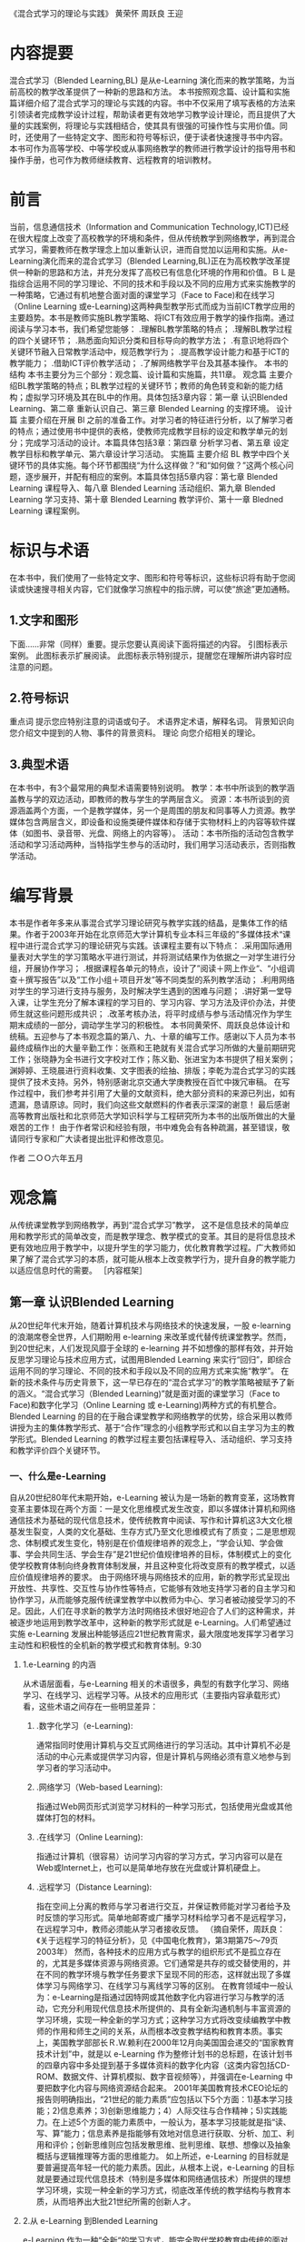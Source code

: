 #+STARTUP: content
《混合式学习的理论与实践》
黄荣怀 周跃良 王迎
* 内容提要
    混合式学习（Blended Learning,BL) 是从e-Learning 演化而来的教学策略，为当前高校的教学改革提供了一种新的思路和方法。
    本书按照观念篇、设计篇和实施篇详细介绍了混合式学习的理论与实践的内容。书中不仅采用了填写表格的方法来引领读者完成教学设计过程，帮助读者更有效地学习教学设计理论，而且提供了大量的实践案例，将理论与实践相结合，使其具有很强的可操作性与实用价值。同时，还使用了一些特定文字、图形和符号等标识，便于读者快速搜寻书中内容。
    本书可作为高等学校、中等学校或从事网络教学的教师进行教学设计的指导用书和操作手册，也可作为教师继续教育、远程教育的培训教材。

* 前言
  当前，信息通信技术（Information and Communication Technology,ICT)已经在很大程度上改变了高校教学的环境和条件，但从传统教学到网络教学，再到混合式学习，需要教师在教学理念上加以重新认识，进而自觉加以运用和实施。从e-Learning演化而来的混合式学习（Blended Learning,BL)正在为高校教学改革提供一种新的思路和方法，并充分发挥了高校已有信息化环境的作用和价值。ＢＬ是指综合运用不同的学习理论、不同的技术和手段以及不同的应用方式来实施教学的一种策略，它通过有机地整合面对面的课堂学习（Face to Face)和在线学习（Online Learning 或e-Learning)这两种典型教学形式而成为当前ICT教学应用的主要趋势。本书是教师实施BL教学策略、将ICT有效应用于教学的操作指南。通过阅读与学习本书，我们希望您能够：
     .理解BL教学策略的特点；
    .理解BL教学过程的四个关键环节；
    .熟悉面向知识分类和目标导向的教学方法；
    .有意识地将四个关键环节融入日常教学活动中，规范教学行为；
    .提高教学设计能力和基于ICT的教学能力；
    .借助ICT评价教学活动；
    .了解网络教学平台及其基本操作。
    本书的结构
    本书主要分为三个部分：观念篇、设计篇和实施篇，共11章。
    观念篇  主要介绍BL教学策略的特点；BL教学过程的关键环节；教师的角色转变和新的能力结构；虚拟学习环境及其在BL中的作用。具体包括3章内容：第一章 认识Blended Learning、第二章 重新认识自己、第三章 Blended Learning 的支撑环境。
    设计篇  主要介绍在开展 Bl 之前的准备工作。对学习者的特征进行分析，以了解学习者的特点；通过使用书中提供的表格，使教师完成教学目标的设定和教学单元的划分；完成学习活动的设计。本篇具体包括3章：第四章 分析学习者、第五章 设定教学目标和教学单元、第六章设计学习活动。
    实施篇 主要介绍 BL 教学中四个关键环节的具体实施。每个环节都围绕“为什么这样做？”和“如何做？”这两个核心问题，逐步展开，并配有相应的案例。本篇具体包括5章内容：第七章 Blended Learning 课程导入、每八章 Blended Learning 活动组织、第九章 Blended Learning 学习支持、第十章 Blended Learning 教学评价、第十一章 Bledned Learning 课程案例。

* 标识与术语

    在本书中，我们使用了一些特定文字、图形和符号等标识，这些标识将有助于您阅读或快速搜寻相关内容，它们就像学习旅程中的指示牌，可以使“旅途”更加通畅。
**    1.文字和图形
    下面……非常（同样）重要。提示您要认真阅读下面将描述的内容。
    引图标表示案例。
    此图标表示扩展阅读。
    此图标表示特别提示，提醒您在理解所讲内容时应注意的问题。
**    2.符号标识
    重点词 提示您应特别注意的词语或句子。
    术语界定术语，解释名词。
    背景知识向您介绍文中提到的人物、事件的背景资料。
    理论 向您介绍相关的理论。
**    3.典型术语
    在本书中，有3个最常用的典型术语需要特别说明。
    教学：本书中所谈到的教学涵盖教与学的双边活动，即教师的教与学生的学两层含义。
    资源：本书所谈到的资源涵盖两个方面，一个是教学媒体，另一个是周围的朋友和同事等人力资源。教学媒体包含两层含义，即设备和设施类硬件媒体和存储于实物材料上的内容等软件媒体（如图书、录音带、光盘、网络上的内容等）。
    活动：本书所指的活动包含教学活动和学习活动两种，当特指学生参与的活动时，我们用学习活动表示，否则指教学活动。
* 编写背景

    本书是作者年多来从事混合式学习理论研究与教学实践的结晶，是集体工作的结果。作者于2003年开始在北京师范大学计算机专业本科三年级的”多媒体技术“课程中进行混合式学习的理论研究与实践。该课程主要有以下特点：
    .采用国际通用量表对大学生的学习策略水平进行测试，并将测试结果作为依据之一对学生进行分组，开展协作学习；
    .根据课程各单元的特点，设计了”阅读＋网上作业“、“小组调查＋撰写报告”以及“工作小组＋项目开发”等不同类型的系列教学活动；
    .利用网络对学生的学习进行支持与服务，及时解决学生遇到的困难与问题；
    .讲好第一堂导入课，让学生充分了解本课程的学习目的、学习内容、学习方法及评价办法，并使师生就这些问题形成共识；
    .改革考核办法，将平时成绩与参与活动情况作为学生期末成绩的一部分，调动学生学习的积极性。
    本书同黄荣怀、周跃良总体设计和统稿。五迎参与了本书观念篇的第八、九、十章的编写工作。感谢以下人员为本书最终成稿作出的大量辛勤工作：张燕和王艳就有关混合式学习所做的大量前期研究工作；张晓静为全书进行文字校对工作；陈义勤、张进宝为本书提供了相关案例；渊婷婷、王晓晨进行资料收集、文字图表的绘抽、排版；李乾为混合式学习的实践提供了技术支持。另外，特别感谢北京交通大学庚教授在百忙中拨冗审稿。
    在写作过程中，我们参考并引用了大量的文献资料，绝大部分资料的来源已列出，如有遗漏，恳请原谅。同时，我们向这些文献燃料的作者表示深深的谢意！
    最后感谢高等教育出版社和北京师范大学知识科学与工程研究所为本书的出版所做出的大量艰苦的工作！
    由于作者常识和经验有限，书中难免会有各种疏漏，甚至错误，敬请同行专家和广大读者提出批评和修改意见。

				作者
				二ＯＯ六年五月
				
* 观念篇

    从传统课堂教学到网络教学，再到“混合式学习”教学， 这不是信息技术的简单应用和教学形式的简单改变，而是教学理念、教学模式的变革。其目的是将信息技术更有效地应用于教学中，以提升学生的学习能力，优化教育教学过程。广大教师如果了解了混合式学习的本质，就可能从根本上改变教学行为，提升自身的教学能力以适应信息时代的需要。
    ［内容框架］

** 第一章 认识Blended Learning 
    从20世纪年代末开始，随着计算机技术与网络技术的快速发展，一股 e-learning 的浪潮席卷全世界，人们期盼用 e-learning 来改革或代替传统课堂教学。然而，到20世纪末，人们发现风靡于全球的 e-learning 并不如想像的那样有效，并开始反思学习理论与技术应用方式，试图用Blended Learning 来实行“回归”，即综合运用不同的学习理论、不同的技术和手段以及不同的应用方式来实施“教学”。
    在新的技术条件与历史背景下，这一早已存在的“混合式学习”的教学策略被赋予了新的涵义。“混合式学习（Blended Learning)”就是面对面的课堂学习（Face to Face)和数字化学习（Online Learning 或 e-Learning)两种方式的有机整合。
    Blended Learning 的目的在于融合课堂教学和网络教学的优势，综合采用以教师讲授为主的集体教学形式、基于“合作”理念的小组教学形式和以自主学习为主的教学形式。Blended Learning 的教学过程主要包括课程导入、活动组织、学习支持和教学评价四个关键环节。
*** 一、什么是e-Learning
    自从20世纪80年代末期开始，e-Learning 被认为是一场新的教育变革，这场教育变革主要体现在两个方面：一是文化思维模式发生改变，即以多媒体计算机和网络通信技术为基础的现代信息技术，使传统教育中阅读、写作和计算机这3大文化根基发生裂变，人类的文化基础、生存方式乃至文化思维模式有了质变；二是思想观念、体制模式发生变化，特别是在价值规律培养的观念上，“学会认知、学会做事、学会共同生活、学会生存”是21世纪价值规律培养的目标，体制模式上的变化使学校教育体制向终身教育体制发展，并且这种变化将改变原有的教学模式，以适应价值规律培养的要求。
    由于网络环境与网络技术的应用，新的教学形式呈现出开放性、共享性、交互性与协作性等特点，它能够有效地支持学习者的自主学习和协作学习，从而能够克服传统课堂教学中以教师为中心、学习者被动接受学习的不足。因此，人们在寻求新的教学方法时网络技术很好地迎合了人们的这种需求，并被逐步地运用到教学改革中，这种新的教学形式就是 e-Learning。人们希望通过实施 e-Learning 发展出种能够适应21世纪教育需求，最大限度地发挥学习者学习主动性和积极性的全机新的教学模式和教育体制。9:30
****    1.e-Learning 的内涵
        从术语层面看，与e-Learning 相关的术语很多，典型的有数字化学习、网络学习、在线学习、远程学习等。从技术的应用形式（主要指内容承载形式）看，这些术语之间存在一些明显差异：
***** 	.数字化学习（e-Learning):
	通常指同时使用计算机与交互式网络进行的学习活动。其中计算机不必是活动的中心元素或提供学习内容，但是计算机与网络必须有意义地参与到学习者的学习活动中。
***** 	.网络学习（Web-based Learning):
	指通过Ｗeb网页形式浏览学习材料的一种学习形式，包括使用光盘或其他媒体打包的材料。
***** 	.在线学习（Online Learning):
	指通过计算机（很容易）访问学习内容的学习方式，学习内容可以是在Web或Internet上，也可以是简单地存放在光盘或计算机硬盘上。
***** 	.远程学习（Distance Learning):
	指在空间上分离的教师与学习者进行交互，并保证教师能对学习者给予及时反馈的学习形式。简单地邮寄或广播学习材料给学习者不是远程学习，在远程学习中，教师必须能从学习者接收反馈。
	（摘自荣怀，周跃良：《关于远程学习的特征分析》，见《中国电化教育》，第3期第75〜79页2003年）
	然而，各种技术的应用方式与教学的组织形式不是孤立存在的，尤其是多媒体资源与网络资源。它们通常是共存的或交替使用的，并在不同的教学环境与教学任务要求下呈现不同的形态，这样就出现了多媒体学习与网络学习、在线学习与离线学习等的区别。
	在教育领域中一般认为：e-Learning是指通过因特网或其他数字化内容进行学习与教学的活动，它充分利用现代信息技术所提供的、具有全新沟通机制与丰富资源的学习环境，实现一种全新的学习方式；这种学习方式将改变续编教学中教师的作用和师生之间的关系，从而根本改变教学结构和教育本质。事实上，美国教学部部长Ｒ.W.赖利在2000年12月向美国国会递交的“国家教育技术计划”中，就是以 e-Learning 作为整修计划书的总标题，在该计划书的四章内容中多处提到基于多媒体资料的数字化内容（这类内容包括CD-ROM、数据文件、计算机模拟、数字音视频等），并强调在e-Learning 中要把数字化内容与网络资源结合起来。
	2001年美国教育技术CEO论坛的报告则明确指出，“21世纪的能力素质”应包括以下5个方面：1)基本学习技能；2)信息素养；3)创新思维能力；4）人际交往与合作精神；5)实践能力。在上述5个方面的能力素质中，一般认为，基本学习技能就是指“读、写、算”能力；信息素养是指能够有效地对信息进行获取、分析、加工、利用和评价；创新思维则应包括发散思维、批判思维、联想、想像以及抽象概括与逻辑推理等方面的思维能力。
	如上所述，e-Learning 的目标就是要普遍提高年轻一代的能力素质。因此，从根本上说，e-Learning 的目标就是要通过现代信息技术（特别是多媒体和网络通信技术）所提供的理想学习环境，实现一种全新的学习方式，彻底改革传统的教学结构与教育本质，从而培养出大批21世纪所需的创新人才。
**** 	2.从 e-Learning 到Blended Learning
	e-Learning 作为一种“全新“的学习方式，能完全取代学校教育中传统的面对面的学习方式吗？这是值得教育界乃至整个社会都关注的一个问题。
	2000年12月，《美国教育技术白皮书》提出以下观点：“e-Learning 能很好地实现某些教育目标，但是不能代替传统的课堂教学”；“e-Learning 不会取代学校教育，但是会极大地改变课堂教学的目的和功能”。也就是说，传统的面对面教学与 e-Learning 是一种并存的局面。
	在有的教学情境中，以集体学习为主要特征的面对面教学形式更适合；在有的教学情境中，以个别化学习为主要特征的 e-Learning 形式可能更适合；而在很多情况下，可能需要二者混合使用。这就是混合式学习（Blended Learning)的基本含义，混合式学习的教学形式是一种早已存在的教学形式，也是一种教学策略。
	目前， 在国际上 BL 教学形式比较普遍地被采用，许多传统的面对面教学中都有一定量的课时采用 e-Learning 形式。也许有人会认为：1)采用这种教学形式时教师的工作量会减少，教师不用到课堂上去讲课，而是让学习者在宿舍或图书馆上网即可；2)这种行为减少了学习者在教室与教师互动的机会。实际上，许多研究表明，在课程中运用 e-Learning ,对于培养学习者获取知识的能力、分析问题和解决问题的能力、创新和组织能力等均有好处。由于引入了e-Learning,课堂学习的内涵发生了变化。美国宾州大学校长提出：在线学习跟课堂教学的融合，即 BL，是高等教育最重要的发展趋势，单纯的课堂讲授与网上个别化学习都不能达到预期的效果。
	在我国，虽然无论是中小学还是高等院校都在进行各种各样的教学改革的探索，但传统的面对面的课堂教学仍旧是学校教育的重要渠道。e-Learning虽然有很多优点，但也有许多不足和局限，大面积通过网络进行教学目前还很难实现，至少现阶段 e-Learning 与传统的课堂教学相比，前者使用的范围还是非常小的。课堂教学是学校教育的主阵地，教育信息化，不能总是“敲边鼓”，总是打外围战；而必须面向这个主阵地，打攻坚战。
	在学校教育中积极此入 e-Learning ，将传统课堂教学与其有机结合起来，优势互补，既可以克服传统课堂教学的弊端，也可以弥补网络教学的不足，让e-Learning 在课堂教学中发挥优势，同时也使课堂教学高效、集中的优势以及教师的主导作用充分得到发挥。因此，大量开展与推广 BL 教学策略，将是我国教学改革的一种重要趋势。
	值得一提的是，学习者的学习方式不是单一的。学习者应该通过多种方式获得知识和经验，提高自主学习的能力。学习者在学习过程中，可能会聆听教师的讲解、可能会独立进行阅读、可能会与同学进行讨论、可能会上网查找资料、可能会发邮件向别人咨询、可能会写读书笔记、可能会对自己前段学习的经历进行反思。总之，在学习过程中，学习者有很多的方式可以选择。面对这些可能的学习方式，作为教师需要思考：单一的“课堂讲授”这种教学形式是否会过于单调呢？
	在此，我们先提供一个企业培训的案例，使您对 BL 有个初步的认识。16:19
**** 	Basic Blue 培训课程
      美国 IBM 公司的 Basic Blue 初阶经理人培训课程就是运用 BL 进行培训的案例，它不但让学员获得比以往传统训练更好的学习经验，而且也使公司得到了极高的投资收益。
      自1997年起，IBM 转型为信息服务公司后，人员流动量非常大，所需培训的新任经理人数目激增为3万人，且散布在全球各地50余个国家。而IBM原本规划的5天的教室训练，已无法提供足够的知识与技能给经理人。但若要增加受训天数，IBM又面临多数经理人任务繁重，工作时间长，无法受训的困扰。
      IBM为突破此困境，在1999年推出精心规划的 Basic Blue for Mangager 课程，将原本5天的教室训练，扩展为一整年延续性学习的混合课程，该课程分为3 个阶段进行：
      第一阶段是26周的在线自学。学习者每周大约需花费2小时进行学习，同时以20〜24人为单位，分成学习小组，每个小组都有一位资深经理督导，小组成员通过网络学习平台上的讨论区进行互动讨论。
      第二阶段是5天的实体教室训练。此阶段着重于管理经验的传授和高层次知识内容的讲解，让学习者实地运用第一阶段所学内容。小组成员网络上已认识半年，见面后很快就会熟悉起来，共聚一堂不但强化了彼此间的凝聚力，也为他们日后业务上的沟通、配合奠定了良好的基础。
      第三阶段有25周，教学方式与第一阶段相似，但更着重于知识的应用与管理技能的培养。学习活动的设计是以问题导向和项目导向的方式为主轴，目的在于加强学习者的深度思考与实务应用能力。最后，每个受训的经理人都要自行撰写一份个人与公司的成长计划，并由其主管负责审核，审核通过后才算是完成训练。
      Basic Blue 的学习内容和方式极为多元，包括网络化教材模块、小组合作、管理情境仿真、网络视频教学、自我测试、绩效回馈以有在线导师等，其目的就是要体现在线教学最注重的“趣味”及“互动”两个特点，因而 Basic Blue 推出后，极受学员欢迎。
      IBM 由于使用 Basic Blue 在2000年省下了约1600万美元，学员所学到的内容却较传统的教室授课方式多出5倍，IBM接连3年使用Basic Blue 共培训了6800我经理，节省了约8800万美元。由于效果卓著，Basic Blue 多次被培训协会遴选为最佳典范。7:20
     2002 年Nucleus 研究公司对 Basic Blue 管理训练的市郊效益做出了质量分析，结果发现 IBM公司得到22.84倍的高回报，训练费用和差旅费的节省见效最快。此外，由于Basic Blue 使用模拟教学、小组合作、教室研讨和在线导师等多元教学形式，使得 IBM 的经理人能熟记更多学习内容，也把学习者完成课程模块所需的时间减少了四分之一，因而得到了很高的投资收益。

*** 二、什么是 Blended learning
**** 	1.Blended 混合了什么
	在英语中，Blend 是“混合”与“掺杂”的意思，同时也有“配合”与“调制”、“调合”“与融合”等的意思，其含义不是简单的“混合”在一起，含有相互“配合”与“融合”的意思，其意义比较深远。
	   对于即将采用 BL 教学的教师来说，仅仅理解了“混合”的基本含义还不够，还需要从学习理论、学习资源、学习环境、学习方式与学习风格等角度来理解混合式学习。
***** 	   （1)学习理论的混合
	   教育理论涉及学习理论、教学理论、教育心理、教育评价、教育测量、教育传播、教学设计等许多方面。其中起主要作用的是学习理论与教学理论。就学习理论与教学理论而言有各种不同的流派，而且各种流派都有各处不同的优缺点，都有各自适合的应用领域与范围。在教育科学中目前还不存在一种普遍适用的、十全十美的理论。所以一般说来，指导教育实践与教育改革的理论应当有多种而不是只有一种。但是，在不同历史时期内，一个国家或一个地区的教育存在的问题是不一样的——不同时期有不同的主要矛盾。换名话说，不同时期的教育改革必定针对不同的目标，而为了更有效地达到这个目标，往往要采用与该目标直接相关的理论。
	   在学习理论中，比较大的流派主要有行为主义学习理论、认知主义学习理论与人本主义学习理论等。尽管在过去的二十多年中，从认知主义学习理论发展而来的建构主义学习理论在很大程度上占主导地位，但也并不能彻底否定行为主义学习理论与人本主义学习理论对教学的指导作用。混合式学习的教学策略需要多咱学习理论的指导，以适应不同的学习者、不同类型的学习目标、不同学习环境和不同学习资源的要求。
****** 	        1.行为主义学习理论
******* 	   （1)主要观点
	   行为主义学习观是由美国心理学家华生于20世纪20年代提出来的，并从20年代起到60年代统治了美国心理学界半个世纪，至今仍是美国心理学界的重要学派之一。其主要代表人物有巴甫洛夫、华生、桑代克和斯金纳。
	   行为主义的研究主题以简单的技能学习为主，其实验对象多以动物
	   为主。行为主义理论认为使用狗、猴子、老鼠、鸽子或人为对象，所得到的结果，应该都是相同的。学习材料本身是否有意义无关紧要。因此，行为主义学习理论认为，教学就是要控制学习的环境，以达到预期的结果；控制学习行为的主要措施是强化正确的反应。其主要代表人物斯金纳成功地教会了鸽子在玩具钢琴上用嘴啄出简单的曲子和模仿打乒乓球。行为主义心理学家把这种思想用到对人的教育上，其创始人华生曾经说到：“给我一打健康的婴儿和我所选择的特殊环境，那么我想把他们培养成什么人就培养成什么人——医生、艺术家、教师甚至可以培养成乞丐和盗贼，不管他们有什么样的才能和爱好、禀赋。”
******* 	   （2)对教学的影响
	   斯金纳用实验的方法来解决教育问题。他将研究成果应用到学习上，发展出程序教学理论。他将教材分割成小框架，小步子，每个框架都有其独立的行为目标。学习者必须经过一定的学习程序，才能达到目标。从行为主义研究中可以看出，导致行为重复发生的原因是由于“增强”本身连续地出现。因此，“连续性”是教学时必须考虑的因素。美国教学设计专家加涅（Gagne）在《学习的条件》一书中明确提出：连续性、重复性和弹强性是影响学习的3个主要外在因素。
	   在行为主义盛行期间，有3个至今仍然影响着教育技术在教学设计中应用的理论：第一是任务分析，任务分析是研究如何将一个功能或任务细分为子任务的技术，这个观念最早用在美国军方的训练计划中；第二是行为目标，程序教学和工作分析强调在学习过程中，学习者的行为必须是可观察的，从而使行为目标得到发展；第三是目标参照式评价，即用预先设定好的标准人微言轻评价的依据，以评价学习者是否达到了预期的熟练程度及起点行为。
	   20世纪60年代后期，程序运动因其以固定的、机械的模式来取代生动复杂的人类学习而日渐衰败。但目前在一些教学软件的制作中仍然可9：16以看到行为主义的影子。
****** 	        2.认知主义学习理论
******* 	   （1)主要观点
	   认知主义学习理论在20世纪80年代初逐步占据了主导地位，它探讨学习的角度与行为主义相反。认知主义学习理论认为学习是个体作用于环境，而不是环境引起人的行为。环境只是提供潜在的刺激，至于这些刺激是否受到清单或被加工，则取决于学习者内部的心理结构。20世纪70年代末，美国学者对学习研究的兴趣，已从行为取向转为认知趋向。他们研究的主题包括：有意义的学习、探索式学习、记忆方法等，更关注人的心理激动。认知主义学习理论的主要流派有皮亚杰的认知结构理论、面鲁纳的认知发现学说、奥苏贝尔的认知同化理论以及建构主义学习理论。
	   20世纪80年代末期，许多美国学者开始认识到认知心理学的不足，认为只谈学习的心理过程，忽略社会、文化、历史背景，是与学习发生的实际情境不一致的。因为不同的学习者有不同的体会，成年人儿童的体会就不一样。因此，建构主义学习理论的基本观点认为，知识不是通过教师传授得到的，而是学习者在一定的情境即社会文化背景下，借助其他人（包括教师和学习伙伴）的帮助，利用必要的学习资料，通过意义建构的方式而获得的。其基本理念有二：情境是学习的一部分，脱离情境的学习是错误且缺乏成效的；学习者是完整的个体，其主动探索及自我管理的能力，是影响学习成效的关键。
******* 	   （2)对教学的影响
	   在计算机辅助教学的课件设计中，人们开始注意学习者的内部心理过程，开始研究并强调学习者的心理特征与认知规律；不再把学习看作是学习者对外部刺激被动地作出的适应性反应，而是把学习看作是学习者根据自己的态度、需要、兴趣、爱好，利用自己的原有认知结构，对当前外部刺激所提供的信息主动做出的有选择的信息加工过程。
	   依照建构主义的观点，教师不是以传统的集体传授教学的方式进行教学，而是使用能够让学习者进行操作或进行社会互动的方式进行教学，学习者由外部刺激的被动接受者转变为信息加工的主体，知识意义的主动建构者。建构主义在教学应用上，有3点特色：
	   .重视教学情境的设计。设计多维度的教学情境，使学习者能从多种角度了解各种概念原则，进而发展问题解决、决策以及创新能力。2016.05.28 21:40
	   强调学习者主动积极的角色。注重培养、引发学习者自我管理技能，以激发学习者学习时所必需的情意和先前知识。
	   重视错误概念对学习的贡献。情境认知将目的、过程及方法视为一体，田王目纟，即使是学习者在学习过程中所产生的错误概念，对整体知识结构的建立也有正面的贡献。
****** 	        3.人本主义学习理论
******* 	   （1)基本观点
	   人本主义学习理论创始于20世纪50年代，60年代后开始盛行起来，
	   其代表人物是马斯洛、罗杰斯。他们认为，心理学应该探讨的是完
	   整的人，而不是对人各个从属方面（如行为和认知）进行割地、还
	   原论地分析。在他们看来，其他大多数心理学家都是从第三人称的
	   角度来考察人的行为的，而研究心理学的真正方式，是通过一个人
	   自己来考察自己，即要从第一人称的角度来考察行为。因此，人本主义学习理论特别关注人的自我实现，认为每一个人都具有发展自己潜力的能力和动力，个体可以自由地选择自己发展的方向和价值，并对自己选择的结果负责。
******* 	   （2)对教学的影响
	   罗杰斯是一位著名的心理治疗专家，他根据多年成功的临床咨询经验，认为大多数人具有解决自己的问题，并在生活中作出有意义选择的潜能。他们在困难时所需要的是人与人之间的支持。在解决问题的过程中，他们需要有人赋予认可和给以同情。以患者为中心的咨询不是批导或劝告患者做什么，而只是起一种促进者的作用，让患者去发现自己能做什么。罗杰斯的这些理论观点对教学的影响主要为：教学中教师也要扮演这种咨询者的角色，努力创造促进经验学习的课堂气氛，促进儿童自我指向的主动学习。
	   上述学习理论者是教育技术的理论基础，从而使教育技术建立在广泛的科学的心理学基础之上。但需要指出的是，各种学习理论虽然者从不同侧面揭示了学习发生的机制，但它们之间不是谁取代谁的问题，而是如何相辅相成的问题。这就要求教育技术工作者对各种理论有较好的了解，并能根据不同的教学条件和教学目标，合理地进行选择和综合应用。
***** 	   （2)学习资源的混合
	   学习资源有来自印刷材料、光盘、录像带、磁带、互联网的，也有来自收音机、电视机，甚至是手机的。特别是互联网为学习者提供了前所未有的学习资源支持。通过利用这些资源，学习者可以完成不同的学习任务。
***** 	   （3)学习环境的混合
	   学习者不但可以在真实的物理环境中，即教室里进行学习，也可以在虚拟环境中，即网络中进行学习，比如虚拟学习社区、网上课堂、论坛等。对于学生来说，校园的内涵将包括物理校园和虚拟校园。
***** 	   （4)学习方式的混合
	   学习者在学习过程中，可以采用多种学习方式进行学习。学习方式包括上课听教师的讲解、参加研讨会和学习班、独立阅读、与同学讨论交流、上网查找资料、看光盘、发邮件或打电话向别人咨询、写读书笔记和学习心得、做练习、小组合作完成学习任务等。为达到不同的学习目标或同一个学习目的，学习者可将多种学习方式混合使用。
***** 	   （5)学习风格的混合
	   学习者在学习过程中要调动视觉、听觉、角觉等多重感官参与到学习活动中，通过参与、合作、竞争等活动进行各种学习体验，最终达到预期的学习目标。
**** 	   2. Blended Learning 的概念
	   关于“什么是 Blended Learning? ”，国际上有很多种定义，一种比较典型的定义是：Blended learning focuses on optimizinng achievement of learning objectives by applying the "righ" leaning technologies to match the "right" personal learning style to transfer the "right" skills to the "right" person at the "right" timme.
	   这是一个比较难翻译的英文句子，我们尝试着做如下翻译：混合式学习的核心是在“合适的”时间为“合适的”人采用“合适的”学习技术和为适应“合适的”学习风格而传递“合适的”技能来优化与学习目标对应的学业成就。
	   从该定义中，可以看出它遵循以下原则：1)我们重点关注的是学习目标，而不是技术传递的方法；2)为了适用于更广泛的受众群体，需要支持多种不同的学习风格；3)不同的知识背景将产生不同的学习经验；4)在许多情况下，最有效的学习策略是满足“及时的，正是我需要的”（just-what-I-need,just-in-time）。
	   从学习形式看“混合的”维度，主要包括以下5个方面：1)混合在线学习与离线学习；2)混合自定步调（Self-Paced）学习与协作学习（Collaborative Learning）；3)混合结构化的学习与非结构化的学习；4)混合特写的学习材料与灵活的学习材料；5)混合“工作”与“学习”。
	   从技术与教学媒体角度看“混合的”成分，主要包括同步的物理形式、同7:20步在线形式及自定步调与异步的形式等，如表1-1所示。
	   表1-1 BL 的混合成分
	   成分				具体内容
	   同步的物理形式			.教师主导的授课教室与讲授
	   				.实际动手的实验室与“车间”
					.现场实习
           同步的在线形式			.电子会议
	   （实时的e-Learning)		.虚拟教室
	   				。基于Web的会议与广播
					.网上指导
					.即时消息

	   自定步调与异步的形式		.文档与网页
	   				.基于Web 或计算机的训练模块
					.评估/测试与调查
					.模拟
					.工作指导与电子绩效支持系统
					.录制的实时课堂
					.在线学习社区与在线论坛

     因此，从教与学的角度来理解，混合式学习就是面对面的课堂学习（Face to Face)和数字化学习（Online Learning 或 e-Learning）两种方式的有机整合。混合式学习的核心思想是根据不同的问题、要求，采用不同的方式解决问题，在教学上就是要采用不同的媒体与信息传递方式解决问题，而且这种解决问题方式的目的就是要付出最小的代价，取得最大的效益。这里的混合不是要素之间的简单叠加，而是各个要素“搅拌”之后的有机融合。
     无论是将教育思想、教学方法进行混合，还是将学习资源、学习方式进行混合，只有对“混合“的内涵有所认识，教师才能设计出有效的混合式学习的教学活动，并潜移默化地、自觉地将混合式学习的思想融入到教学中。
     拓展阅读
     ＊陈琦，刘儒德。 当代教育心理学。北京：北京师范大学出版社，1997
     ＊何克抗.教学系统设计. 北京：北京师范大学出版社，2002
     ＊何克抗. 从Ｂlending Learning 看教育技术理论的新发展. 中国电化教育，2004(3)：3〜1-0
     ＊ 典宁怀，周路良. 关于远程学习的特征分析.中国电化教育,2003(3)：75〜79
     9:22

3：00至5:30修改学习以上理论。
6:00
*** 三、Blended Learning 的教学过程
	    对于广大教师来说，到教室上课是天经地义的事情，从一定程度上说是其教学工作的核心。目前教师最为熟悉的教学形式就是在课堂上对学习者进行面对面的授课，在学习者对教师评价中最重要的一个方面也是评价该教师讲课的水平。那么，我们先来看一下传统课堂教学及其教学过程的特点。
**** 1.传统课堂教学是一种典型的“以教师为中心，以传授知识为主”的教学形式，教师是知识的传授者、主动的施教者，临界控整个教学活动的进程；学习者是知识传授的对象，是被动的接受者；计算机、光盘、磁带、录像资料等各种媒体主要用来呈现教学内容；教材通常是学习者学习知识的主要来源。传统课堂教学中，整个教学活动都是围绕教师进行的。
	    这种教学形式有突出的优势：
	    .有利于发挥教师的主导作用，教师按教学在纲和教科书的规定科学地组织教学过程。iopnuftj在教师的指导下进行活动，能快速的、有效地掌握系统的知识。
	    .e 有利于教师与学习者之间的情感交流，充分发挥情感因素在学习过程中的重要作用。
	    同时，这种面对面的课堂授课形式也存在难以克服、比较明显的不足：
	    .过分强调整齐划一，容易忽视深层得的自主性和独特性，不易发挥学习者的潜力，不利于培养学习者的兴趣、特长和发挥他们的个性、才能，无法实现因材施教。
	    .在课堂教学中，学习者动手、动口、动脑遥机会较少，这对于发挥学习者的积极性、主动性、充分发展他们的智力和能力有一定的局限。
	    .过分依赖教师个人的技能和才干。如果教师经验欠缺，只凭他的个人经验和直觉来进行指导，对学习者来说很可能会产生一些问题。
	    .传统课堂教学由于爱物质条件、环境等相关四环素的影响，教师每次只能面对数量有限的学生，教学规模受到一定的限制。29day18:20
    传统课堂教学的特点较明显，其教学过程表现为：一门课的教学过程包括课程的导入、一系列的导入、一系列的教学单元和考试评估等基本环节。教师在教学开始之前，需要做的工作主要为课程准备。第一堂课（课程导入）非常重要，教师一般要向学生介绍本课程性质、学习目标、内容范围、进度安排以及考试/考查方式等；接下来是一系列联系紧密的单元教学以及辅导、答疑，最后是考试与评价。
    课程导入阶段以教师为主导，并使教师与学习者在课程目标、教学内容、教材、教学计划及考试方式等方面基本形成共识。
    具体教学过程阶段，由一系列教学单元构成，主要有以下特点：
    .教师的讲授过程与学生的学习过程基本“耦合”。
    .教学单元密度均匀分布，如：每周二课时的课程，则通常每周一次，每次两节课，且在星期几上课也是固定的。
    .教学过程的进度主要由教师控制，学生则处于相对这；被动的学习状态。
    .教学单元通常以课、节为单位。
    .教学中的作业既能帮助学生巩固所学知识，也可人微言轻一种反馈手段。
    .交互活动主要包括课堂提问、讨论、辅导/答疑等。
    评价阶段是对教师教学成果的教师能力的评价，也是对学生学习效果的评价，通常是通过考试或考查的形式实现的。
**** 2. e-Learning 的教学过程及其特点
       e-Learning 是以个别化学习为主，借助计算机与网络等媒体，在预先设定的框架下自己选取学习内容，自定步调。这种学习形式与课堂班级教学的形式完全不同。从 e-Learning 的教学过程（包括组织形式与学习过程）来看，e-Learning 有以下突出优点：
       .覆盖面广、传播手段灵活多样，学习不受时空限制，可以随时、随地为学习者提供教育服务。
       .提供了丰富的学习资源来支持学习者的学习。
       .学习者可以根据自己的知识基础自定进度的进行学习，使被动的接受变为主动的学习。
       .可以为由于各种原因而无法进入正规学校、学院或大学的人提供受教育的机会。
       同时，这种教学形式也存在着难以克服、比较明显的缺点：
       .减少了甚至没有了面对央的交互，这不利于教学和学生的情感交流。
       .学习者在学习过程中常常感到孤独。
       .要求学生有较强的自学能力和自律能力。5.29day19:39
       5.30.5：50
       e-Learning 的教学过程就是为实现一定的教学目的，由若干教学环节和以网络为基础的学习活动和教学活动组成的进程。由于师生在时间和/空间的相对分离，学习应以自学为主，教师的讲授要么通过视频或网络会议的方式进行，要么被制作成视频流课件，让学习者点播，很难有基于课堂的“教学单元”活动。
       
       在课程导入阶段，教师的工作除了确定课程目标、制定计划、选定教材和确定考试方式外，还需要选择相关的教学资源。这是因为 e-Learning 相对于其他教学形式，资源丰富程度更高、教学信息来源更广泛、需要筛选的教学内容更庞杂。
       同时，e-Learning 教学实施的过程，具有新的特点：
       .不存在“完整”的教学过程。
       .学生管理和控制学习过程。
       .教师通过组织各种活动形式达到与学生交流的目的。
       .(自学）单元密度非均匀分布。
       .学习活动单元主要用于完成各种学习活动。
       由于学习者缺乏自主性及某些教学内容的特殊性，教学活动组织也就成为必要的环节。当师生在时间/空间上分离时，因为不存在基于课堂的“教学实施”活动，所以网上学习活动的组织成为 e-Learning 教学的必要环节。
       由于学习者inurfcer不足和解决学习者学习中必然会遇到的问题，“学习支持”将作为一种必不可少的要素出现在教师与学习者的交互过程之中。加之e-Learning 的时空分离程度远大于课堂教学，因此对于学生的学习支持服务就成为一个关键问题。同时，学习支持服务贯穿整个教学过程，无论是教学准备、教学引入还是教学实施以及最后的测评阶段，学习支持服务都将直到保障的作用。
       e-Llearning 教学过程中的评价主要是对学习者的评价和对教学效果（或网络学习组织）的评价，一般采用形成性评价与总结性评价相结合的方式进行。
**** 3.Blended Learning 教学过程及其特点
       与前面所描述的两种教学过程相比， BL 教学过程是一种介于两者之间，或者结合了两者优势的教学过程。什么是 BL 的教学过程？ BL 的教学过程就是为实现一定的教学目标，根据师生所处的时空环境，将学习者的学习活动有效地组织起来的一种教学进程。
****    (1)三种教学组织形式
       从学习组织形式看，主要存在以班级形式存在的集体学习、以小组形式存在的协作学习与以个体存在的个别化学习，不同的学习组织形式对应不同的教学形式与教学过程。 BL 教学策略是根据实际需要而采用相应的教学组织形式。上述三种形式各有特点，也是 BL 教学过程的构成元素。
*****      1) 教师讲授为主的集体教学形式
       这种教学形式来自于传统的课堂教学。除了可以采用传统的面对面教学的形式，还可以利用各种手段（如视频会议系统、卫星广播等）在网络上实现类似于传统课堂教学形式的集体学习，达到不受传统课堂的人数、时间（可以是实时的，也可以是非实时的）和地点的限制，大规模地进行“讲授”。
       实时和非实时：实时就是通过高速的伟输系统（如卫星、专线、有线电视等）实现远程同步交互的课堂教学。非实时是指通过建立网站提供教学资源（包括视频、音频、教学课件等）、进行学习指导。
       同步和异步：同步是指互动活动的参与者之间能够同时地这；实现在线交流与反馈，达到面对面交流的即时效果，一般通过音频、视频会议、聊天室等实现。异步是指互动活动的参与者之间的交流活动不受时间的限制，可随时进行，不同步发生，可通过电子邮件、新闻组、BBS等实现。
*****      2)基于“合作”理念的小组教学形式
       讨论学习
       在讨论学习的形式中，为了能够对学习内容进行深入讨论，讨论需要学科专家或教师来参与。在 BL 中，既可以在课堂上讨论，也可以在网络上讨论。在网络上讨论，一般分为同步讨论和异步讨论。
       协作学习
       在 BL 中，协作学习既可以在传统课堂中进行，也可以在网络环境中进行。协作学习通常是学生以小组的形式参与，为了达到共同的学习目标，在一定的激励机制下进行合作互助的学习。协作学习的主要思想就是以小组的形式去共同完成某一任务，学习者借助他人（包括教师和学习伙伴）的帮助，实现双向互动，从而实现个人和小组的最大进步与收获。
       协作学习是指学生以小组形式参与，为达到共同的学习目标， 在一定的
       激励机制下最大化个人和他人习得成果，而合作互助的一切相关行为
       （黄荣怀2001)。
*****      3)以自主学习为主的教学形式6:35
    以自主学习为主的教学形式可以基于网络开展，也可以以传统方式进行，比如基于网络的自主学习可以采用以下途径开展学习活动：
    .电子邮件——异步非实时地实现。
    .通过网上的在线交谈yyapu时实现。
    .教师编写的存放在特定服务器上的问题库。
    .BBS系统不仅能为学习者提供强大的交流功能，也能为学习提供支持。
****    (2)四个教学环节
    Bl教学过程是由四个不同的关键教学环节所组成，如图1-1所示。对于传统教学来说，一般包括课程导入阶段、具体教学过程阶段和考试评价阶段。对于 BL ，教学过程的关键环节与传统课堂教学类似，基本上也包括课程导入、活动组织、学习支持和教学评价这四个阶段，即教师需要精心准备和“上好”第一节课（当然其他课也要上好！），组织好整个课程的教学活动进程，做好教学过程中的辅导、答疑、复习以及教学评价等工作。
*****      1)课程导入
    课程导入是教学过程的起始阶段，主要为学生与教师通过一定的手段就学习目标、教学组织和考试方法等方面进行交流，以使师生就本课程的教学目标、课程内容、网络/课堂活动组织形式、学习支持方法与考试评价方法等方面形成共识，教师还要对学习者如何学好这门课程进行学习方法的指导。
    
*****      2)活动组织根据知识分类与教学目标，在具体教学组织过程中有多种活动形式，如以集体学习为主的活动可分为同步讲授与异步讲授；以小组学习为主的活动可以有协作学习、角色扮演、讨论交流；以个体为主的活动有资料收集、反思的在线阅读；小组和个人都可以参与的活动有案例分析和问题解决。
    通过组织各种活动，可以给学习者提供检验自己理解所学知识是否正确的机会，通过活动，学习者可以学会如何与他人合作解决问题、在线与他人讨论交流等。各种不同形式的活动（或任务），不但渗透着教学方法的运用（有时会体现一种教学法，有时会体现多种教学法，有时只是教学法的一个组成部分），而且还渗透着不同教学媒体的运用。对不同类型的知识需要使用不同的组织方法和教学方法，而这些教学方法要通过活动进行组织并呈现。只有有效设计与组织实施这些活动，才能充分地体现出 BL 的实质。
*****      3)学习支持
    在学习者学习的过程中，为解决学习者学习技能的不足或帮助学习者克服在学习中遇到的困难，这就需要向他们提供学习支持，给他们提供学术性或非学术性的帮助。这种帮助可以来自教师，也可以来自小组内部或其他小组同学，目的是让学习者顺利地完成学习过程。学习支持服务贯穿整个教学过程，无论是课程导入，还是活动实施以及最后的教学评价，它都起到了保障的作用。
*****      4)教学评价
    检查和评定预期的教学效果就是教学评价。教学评价主要是指对学习者的总结性评价和对教师、教学设计（课程）方案、教学过程、活动组织的评价。
    ＢＬ教学不甘落后诸多特点使得BL的评价方式更加丰富、评价手段更加多样，既包含有传统的评价方式，又包含有网络的评价方式；既可以依据小组的成绩进行评价，也可以依据个人表现予以评价；既可以通过读书笔记来进行评价，也可以通过电子学档进行评价。关于评价的方式和实施办法将在后面的设计篇作详细的介绍。
    电子学档（e-Portfolio)又称电子作品集，是批在某一学习阶段或基于任务的学习活动中，学习者学习过程中在计算机和网络上存储、传输、演示、应用、反思的数字化的若干学习记录、学习成果和作品的汇集。
    BL 教学与传统教学相比，其教学环节基本相同，这为教师实施混合式学习
    创造了有利条件。因为教师熟悉传统教学的流程与操作，所以，在采用 BL
    9:50教学时会很快联想到原来的教学经验。但是，但得注意的，BL 是具有
    自身特点的教学形式，需要对原有的教学方式与方法进行变通。总之，BL
    的四个关键环节都已有了更广更多的意义，因此它将使得原有的教学工作更
    加丰富多样。 BL 教学过程的四个关键环节将在“实施篇” 中第七、八九、
    十章分别展开论述。
** 第二章 重新认识自己
    媒体和技术本身不可能改变教育，网络本身也同样不会改变教育，教育的变
    革主要来自教师。信息时代的教师需要学习新的方法与策略，运用先进的学
    科理论、思想观念，采用合适的教学技术与教学手段，引导和促进学生对问
    题的思考，使学生完成对所学知识的意义建构。教师既要能解决教育教学的
    实际问题，也要能进行理论探究，这样才能促进教育的发展。
    此时此刻，您也许会隐隐感觉到传统的教育教学方法、原有的教学技能“赶
    不上时代的步伐”了：不能及时了解最新的学术动态、教学信息；不会基本
    的计算机、上网操作；不知道新的教育理念、教学方法。。。。面对信息时
    代，您首先要鼓起勇气，迎接挑战，要改变自己的观念，找到自己的差距，
    提高自己的能力，重新认识自己！11:28
    内容框架
    教师角色的改变 传统教学中的教师角色
    Bl 下的教师角色
    教师能力的改变 关于教师专业能力要求
                 BL 下的教师的能力结构
[[/Users/mac/Desktop/图1.png]]

*** 一、教师角色的改变
**** 1.传统教学中的教师角色
        在传统的课堂教学中，教师作为教学过程的执行者、组织者和管理
        者，角色比较单一，对于学生来说，教师是知识的拥有者和传播者，是
        学科内容的权威人物。
	此外，一方面由于教师本身的学习经历，使得他们也在用同样的方式将
        知识传授给学生。另一方面在传统教学中，学生习惯于被动地听教师的
        讲授，习惯于以教师为中心的讲解式教学方式，接受教师的指导；习惯
        于听任教师的各种教学安排，不习惯对教师持批判的态度；习惯于集体
        学习，不习惯独立学习。因此，教学中的教师容易在上述两方面形成的
        “环境”中，强化自身的地位，把自己放在教学的中心位置，而使得角色
        更为单一。
**** 2. BL 下的教师角色
    在 BL 教学中，新技术、新理念的出现往往对教师提出了更高的要求，教师
    的角色既有传统教学环境下的角色特点，也有网络教学环境下的角色特点。
    在 BL 下的各种教学形式中，教师扮演着不同的角色。
***** (1) 在以集体学习为主的教学形式中
     无论是面对面的课堂讲授，还是实时或非实时地远程讲授，教师都起着教
     学的主导作用，是教学成功的关键。教师要充分有效地利用每一个45分钟，
     将学习者在学习过程中普遍反映出来的问题，进行重点地解释和讲授。需
     要注意的是，在远程讲授中，由于媒体（如网络）的介入，教师的实际主
     导作用有所下降。但是，教师的角色仍为主导者和知识的传授者。
***** (2) 在以小组学习为主的教学形式中
     在小组讨论中，教师可以深入到课堂的每一个小组之中，直接对学生讨论
     的内容、观点予以解答或释疑，或是参与学生的讨论；而在网络上，教师
     一般利用 BBs 或 E-mail 方式进行讨论和答疑。大部分情况下，在网络上
     由于师生无法见面，互相看不到对方的表情或反应，教师需要不断注意学
     生提出的问题，引导学生解答。教师不必对学生的问题立即解答，但要给
     学生必要的问题，引导学生解答。教师不必对学生问题产即解答，但要给
     学生必要的反馈。无论是课堂中，还是网络上，教师的角色在此形式中转
     变为设计者、观察者、倾听者、引导者和评价者。
     在组织小组协作学习时，教师传统的教学方法受到了极大地挑战。传统的
     教室、课桌、讲台、黑板以及板书、演示、批改作业等一系列的教师再熟
     悉不过教学设施与教学活动很难与小组协作学习关联起来。当教师在这种
     环境下积累的教学经验需要发生改变，或者学生之间的协作行为已不是教
     师逻辑有序的安排时，教师们往往会感到手足无措。无论是在课堂上，还
     是网络上，教师的角色与原先的角色相比已经有了质的变化：教师绝对控
     制的地位已经不复存在，习惯于控制整个教学过程的教师在学生协作学习
     中的角色变成了指导者、咨询者、协作者、调解者、学生的学习伙伴。
***** (3) 在以个体学习为主的教学形式中
    个体学习以自主学习为主要特征，充分体现了学生学习的主体性、主动性，
    教师在此过程中的主导作用进一步降低，替代他们的通常是辅助个别化学

    14:32习的软件、网络课件、自学材料等。教师的出现往往是在学生主
    动提出需求、问题的时候，而这个时候恰恰是学习者经过学习积累，在学习
    中遇到障碍而无法逾越的关键期。教师要针对不同学生的特点、不同问题的
    性质做出判断，通过不同途径给予学生个别化的帮助与指导。此时，教
    师的角色变成为咨询者和辅导者。
*** 二、教师能力的改变
       在这个快速变革的信息社会里，教师会发现起来越多的东西需要学习：
       人与人的书信往来变得越来越少，手机短信成为人们普遍（原书错误：
       普便）使用的新的交流方式；即使是平时上课的教室，也已经换成了多
       媒体教室；您在准备教案的时候，已经开始端坐在计算机前，通过上网
       搜索最新资讯了........。其实随着社会、教育大环境的变革，教师的
       能力已经一点一点地开始发生变化。然而，在 BL 教学中，由于先进的
       教育理念、新的信息技术的应用，教师的许多能力还需尽快提高！
          此外，面对同样生存在信息社会中的学生，其学习能力也亟待提高。
       早在1996年，国际21世纪教育委员会向联合教科文组织提交的《教育——
       财富蕴藏其中》的报告中提出“教育的四大支柱———学会认知、学会做事、
       学会合作、学会生存”。其核心含义是指：未来的价值规律标准不但要学
       会如何学习，能够在不同环境下胜任且愉快地工作，而且要学会与周围
       人群友好相处，设身处地去理解别人，还要具有适应环境变化、求得自
       身生存与发展的能力。学生培养的新要求使教师的能力要求也更高了。
***** 1.关于教师专业能力要求
          传统教学对教师的能力提出了一定的要求，比如教学认知、教学操作、
          教学监控、教学探索等能力。然而，社会的发展，特别是教育自身的
          革命，人才培养标准的提高，呼唤着教师专业能力的提升。
	  事实已经越来越清楚地表明，专业发展（在任何职业中）植根于职业
          的自我提高之中，以及在此过程中个人的职业机会。教师这一角色的
          提高与改变更是如此。在专业发展中，要特别注意两个与发展过程密
          切相关的关键词汇：高度反思和基于现实的实践。
	  1987年Ｓhulman 分析了有经验的教师表现其专业水平的7种知识：
	  .内容知识。
	  .教育学内容知识（知道如何使青少年理解和感兴趣）。
	  .一般的教育学知识（知道如何管理学习行为的策略）。15:23膀子开
          始痛。
	  .课程知识（知道国家规定的课程内容）。
	  .学习者及其特征知识。
	  .基于情景的知识（知道学校和课堂是如何运作的）。
	  .教育目标、价值及其哲学和历史背景知识。
    从 Shulman 的分析中我们可以得出，教师应该掌握三类重要的知识：一类
          是学科本身的内容知识（如内容知识、课程知识）；一类是具有普遍
          意义上的教育学知识（如教育学内容知识、一般的教育学知识、学习
          者及其特征知识）；一类是特写领域（情境）下的教育学知识（如基
          于情景的知识、教育目标、价值及其哲学和历史背景知识）。这些知
          识就体现在运用 BL 教学的教师的能力结构中。18
拓展阅读
＊英格兰威尔士教师培训处所列的教师资格要求
          （1998）.http://www.teach-tta.gov.uk
＊UK teachers' professional development national standards-teacher
          training agency. http://www.tta.gov.uk/php/rad.php?
          sectionid=103&articleid =519
＊ Examples and infomation about
          pdps. http://www.inst.co.uk/clients/jisc/e-portfoliodef. html#PDP
＊ This website below is a policy statement on a pdp for Higher
          Education from the UK Quality Assurance
          Agency. http://www.qaa.ac.uk/academicin-frastructure/progressfiles/guide
          lines/policystatement/default.asp
***** 2. BL 下教师的能力结构
    教师能力要求的改变来源于新技术、新理念、新方法、新角色等一系列因素。
    为迎接这些改变并实践这些改变，最主要的还是要有改变的意识。只有具备
    这种意识，教师才会有新的想法、新的渴望，直至期盼尽快改变自身的能力
    结构。
    前面提到，教师要具备三个方面的知识，其中学科方面知识和一般的教
    育学知识与传统教学的基本要求是一致的，不同的是体现在特定领域（情境）
    中的教育学知识，在 BL 下这对于教师更为重要，教师要具有应用信息技术
    的能力、系统化教学设计的能力以及教学实施的能力。
****** (1) 应用信息技术的能力
     工欲善其事，必先利其器。BL 教学对教师信息技术的应用能力要求更
高：教师必须要掌握以计算机网络为基础的现代信息技术，尤其是关于计算机多
媒体和网络通信方面的基本知识和技能；能建立和应用信息数据库来处理各种教
育信息；掌握互联网的使用，能通过国内和国际通信网络收发电子邮件；能在
Internet 上进行文件传输；会用软件工具开发言课件、网络课程等。
****** (2) 系统化教学设计的能力
      系统化地理性地、整体性地设计教学过程是 BL 的要求。在设计中，教师
      既要注重如何“导”，同时更要注重学生如何“学”，把学生培养成为一个全
      面发展的人。因此系统化教学设计能力主要涉及教学认知能力、活动设计
      能力、信息技术与课程整合能力、资源开发能力等，hphxcelt的集合构成
      教师新的教学设计能力，这些已经比传统教学中的备课（备学生、备教材、
      备教法）更加丰富了。我们在设计篇里将会一步一步引导您开始进行系统
      的、新的教学设计，特别是教学目标和教学单元的设定、学习活动的设计。
****** (3) 教学实施的能力
     在 BL 教学中，即使作好了充足的准备，设计了一套完整的活动方案，教
     师如果缺乏讲授、组织、评价、解惑、监控以及解决冲突等方面的能力，
     也将无法实施设计方案，无法达到预期的教学效果。
     教学实施能力就是在教学设计的基础上，实现教学设计方案的能力。这种
     能力对于促进学生认知、提高教学效率，改善教学效果发挥着巨大作用。
    此外，这种教学实施能力还体现在关注学生的个体差异上。以往教师多数采
     取“抓两头，带中间”的教学实施方法，往往会造成“好生吃不饱、差生吃不
     了”的现象。在 BL 环境下，教师可以根据学生的知识基础、学习进度，采
     用多咱交流方式对学习者进行个别辅导，对于那些知识基础薄弱、接受能
     力较差的学习者，教师可以有针对性地进行指导、帮助，给予他们足够的
     时间充分思考；对于接受能力较强的学习者，可以鼓励他们获取更多的知
     识。教师需要根据学习者个体的差异，进行不同程度的指导，这就要求教
     师具有较强的教学实施能力。
     除此之外，面对信息时代以及高等教育的不断深化改革，教师还应着重加
     强以下3个方面的能力，即社会性能力、教学研究能力和终身学习能力。
**** (1) 社会性能力
      首先是合作能力。随着时代节奏的加快，人与交往的内容和形式变得越来
      越丰富。由于事物的复杂性和问题的多面性，要做到对事物内在性质和事
      物之间相互联系的全面了解和掌握，即真正达到对所学知识的全面而深刻
      的意义建构对每个人来说是很困难的。每个人对事物的了解程度不同，看
      待事物的角度不同，得到的理解也不同。所以教师会越来越需要与他人加
      强合作，从而使得自己的理解更加丰富和全面。
    在合作的过程中，教师应具备人交往的能力。教师在教学过程中扮演的各种
      角色，比如协作学习的组织者、协作者，学生的学习伙伴等，都要求教师
      有人际交往的策略，这最终提升为教师的一种能力。
    最后是寻求他人帮助的能力。之所以把寻求帮助也看作社会性能力之一是因
      为： 个人力量总是有限的，个体要意识到自己的困难在哪里，自己的短
      处在哪里，别人的优势是什么，学会分析自己、分析别人，学会向别人表
      达自己的想法（怎样提出问题）。学会例题地、积极地向他人发出求助信
      号。这种能力对教师的工作非常重要。
**** (2) 教学研究能力
    随着技术的快速发展，技术在教育中的应用、新理念的提出与教育教学实践
    的缓慢步伐之间的矛盾和问题越发明显。其实，发现问题，就是发展机会。
    这些存在的问题，为研究教育教学问题提供了方向和契机。
    教师要学会从教学或教学实验过程中发现问题，进行自我反思，带着研究问
    题的思想去改进教学，进行科学研究，将研究的结果用于教学实践当中，不
    断提高教学水平和质量，不断提高研究素养。此外，教师还要学会呈现研究
    成果，即具有撰写教学论文的能力。总之，具备一定的教学研究能力可以使
    教学工作（特别是教学设计、教学实施）、教学实验以及科研工作形成良性
    循环。
**** (3) 终身学习能力
    终身学习是当今世界的主流和未来教育发展的主题。日新异的科技进步与社
    会发展、不断涌现的教育思潮、新颖鲜活的教育理念都在不断地向教师提出
    更新的挑战，“学习、学习、再学习”将成为每一位教师职业生涯的主旋律。
** 特别提示
   无论是在现在的教学实践中，还是在今后的 BL 教学实践中，您都可能会遇
   到各种各样的问题，下面的一些内容会对您顺利地开展 BL 教学有所帮助。
** 网上查询文献的方法
   利用计算机网络查询文献可采用以下方法。
   .先利用搜索引擎或期刊网搜索主题。
   .浏览搜索结果的内容，确定重点信息。
   .快速阅读重点信息，从中形成对问题的初步解决方案。
   .从重点信息中找到有助于深入理解问题的关键词，重复第一步，如此往复，
   直到形成比较清晰的解决方案。
** 研究报告的格式
   表2-1 是研究报告的基本格式。
[[/Users/mac/Desktop/表2-1.png]]
** 学会管理时间
   在进行时间安排时，应权衡各种事情的优先顺序（见表2-2)，要学会“弹钢琴”。
   对工作要有前瞻能力，防患于未然，如果总忙于救火，那将使您的工作永远处于被动之中。
   表2-2 事情的优先顺序
[[/users/mac/desktop/表2-2.png]]
[[/users/mac/desktop/表2-2-1.png]]
** 学习如何在工作中抓主要矛盾：二八原则
   巴列特定律：“结果的80%是由总消耗时间中的20%所形成的”。按事情的“重要
   程度”编排事务优先次序的准则是建立在“重要的少数与琐碎的多数”原理的基
   础上。举例说明：
   80％的销售额是源自20%的顾客。
   80%的电话是来自20%的朋友。
   80%的总产量来自20%的产品。
   80%的财富集中在20%的人手中。
   这启示我们在工作中要善于抓主要矛盾，关于从纷繁复杂的工作中理出头绪，
   把资源用在最重要、最紧迫的事情上。
** 第三章 Blended Learning 的支持环境
      
    BL是在ICT环境下，尤其是在网络环境下发展起来的一种教学策略。虚拟学
    习环境(Virtual Learning Environments, VLEs)对于 BL 教学策略的实施
    将起到无可替代的作用，它作为 BL 的支持环境也越来琥受到各级种类教师
    的青睐。体章先介绍 VLEs 的基本概念和基本功能，然后介绍一个 VLEs实
    例，希望通过我们的描述，您能对 VLEs 在 Blended Learning 的支持作用
    有所认识。
内容框架：
VLEs及其功能 什么是 VLEs
            VLEsr 的基本功能
VLEs 在 Blended Learning 中的作用

*** 一、VLEs 及其功能
**** 1.什么是 VLEs
    简单说，VLEs是一个基于Internet 或者Intranet 的计算机系统。更加准确
    地说，VLEs是一种基于计算机的标准化学习系统，主要用来支持网络学习的
    内容传递，促进在线师生间的交流。当然，也有人把 VLEs称为网络教学平
    台。目前绝大多数 VLEs都会有以下组成部分：
    .通知栏/BBS
    .课程提要（课程结构、任务、评价期限）。
    .电子邮件。
    .协商工具（异步协商或讨论组）。
    .学生主页。
    .元数据（创建关键字的资源系统，以便易于检索）。
    .任务分配。
    .评价工具。
    .同步协作工具（如白板、在线聊天和视频会议）。
    .多媒体资源（用于访问和创建资源）。
    .文件上传区。
    .日历
***** 拓展阅读
＊《Learning Environments and Virtual Learning Environments in
Eduction, and a Consideration of the Implications for Schools in the
United Kingdom》. Becta, ICT Research. (Accessed 4Feb,2005)
http://www.becta.org.uk/page_documents/research/VLE_report.pdf
***** ＊ 不同特色的VLEs
    下面介绍几个国内外较知名的VLEs，供教师选用时参考。
**** 1.Blackboard
    中国赛尔网络有限公司与Blackboard公司合资成立了北京赛尔毕博信息技术
有限公司（CERNET-Blackboard,科称赛父毕博，网址：http://www.cbb.edu.cn)，
该公司开发了本地化的 Blackboard 网络教学平台。平台以课程为核心，每一个
课程都具备独立的学习区、交流区、考试区、管理区，如图3-1所示。
图3-1 JAVA编程学习主页面
Blackboard 网络教学平台的功能模块如下。
***** （1) 内容资源管理
    .查看通告、日程、任务和课程分数。
    .教师只需了解浏览器、电子收发箱的使用，就可创建和管理课程。
    .实现学习内容和学习辅助工具的分离，提高课件的重用性，并使课件来源
多样化；支持上伟和发送各类格式文件、格式内容，形成课程内容。支持
IMS/SCORM、Ｍicrosoft LRN 等国际网络教育标准。
    .数字收发箱：接收、储存、管理学生作业，并实现学生之间的文件互换功
能。
    .电子黑板：实现记录笔记功能，可随时随地上网学习。
***** （2)在线交流功能
    .支持多种教学模式：可进行同步教学、异步教学、教师引导下的学生自主
学习等。
    .讨论区：通过在线论坛，激发学生以提问、讨论的方式进行互助学习。
    .虚拟教室：可进行实时学生学习课程内容和利用网上学习资源，主导虚拟
教学全过程。
    .学习小组：设立学习小组，每个小组可启动受保护的论坛、虚拟教室和文
件交流等。
    .群发邮件：邮件组将根据课程分组、用户身份由平台自动生成。
***** （3）考核管理功能
    .试题库管理功能：可编辑生成8种题型，可随机生成试卷，并可多次重复使
用。
    .创建实时测验：可提供受密码保护的测验，限时的测验。平台可实现对客
观试题的自动判分，测验结束后学生可立即获得客观试题的测试结果。教师可通
过平台对主观试题判分。
    .测验定时功能：可设置和控制考试时间。
    .在线成绩簿：通过电子成绩簿，横向、纵向的汇总、管理、分析用户成绩
和考核细目。创建自动统计分析学生答案的数据报告，加权综合测评分数。
***** （4)系统管理功能
    .具有灵活、方便的用户与角色管理功能以及wvxerep权管理机制
（Blackboard 网络教学平台中的用户分为学生、教师和系统管理员，用户的身
份不同，权限也不同）。
    .具有系统注册和课程创建功能，可实现对课程的综合管理。
    .具有跟踪统计学生的学习进度和学习效果，生成学生学习整体情况的统计报告的功能。
    .具有资源管理功能，通过题库管理、课程管理可实现资源的最大限度的共
享。
**** 2.WebCL
    协作学习（Cooperative Learning)是20世纪70年代初兴起于美国，并在70
    年代中期至80年代中期取得实质性进展的一种教学理论与策略，目前协作学
    习已广泛应用于美国、以色列、德车、英国、加拿大、澳大利亚、荷兰、日
    本、尼日利亚等国的中小学教学，它对于改善课堂内的社会心理气氛，大面
    积提高学生的学业成绩，促进学习良好的非认知品质的发展起到了积极的作
    用，其实效令人瞩目。
    WebCL(Web-Based Cooperative Learning System,基于网络的协作学习平台，
    http://www.webcl.net.cn)是北京师范大学知识科学与工程研究所基于协作
    学习的理念而开发的、全面支持网络教学的支撑平台。WebCL的主要功能如
    下：
***** (1)支持任务和分组
      通过对布置任务，划分小组、组内开展协作学习、展示和评价协作学习成
      果等协作学习环节的支持，WebCL可实现协作学习的全过程。
***** (2)支持资源管理
      利用WebCL平台，教师可以直接上传课件，也可以将互联网上的任何可访
      问的资源通过WebCL组织起来，使这些资源能够供学生使用。
***** (3)支持多形式、多层次的交互
      WebCL为学生之间、师生之间提供了多种交互形式，包括在线消息、公告、
      聊天室、讨论区、调查等。更为重要的是WebCL可以从公共、班级、小组
      等多个层次提供交互支持。
***** (4)支持作业管理
      教师可以轻松的在线创建作业，作业类型可以为单选、多选、填空、问答
      以及文档提交等形式。部分题型的自动评判功能大降低了教师的工作量，
      也为学生提供了及时的反馈。另外，教师可以轻松查阅学生作业的完成情
      况，掌握学生的学习进度。作业上交的截止时期的设置功能能够有效地控
      制学生的学习进程。
***** (5)支持多种评价方式
      在协作学习方面，教师可以组织专家组对小组的作品进行评价，学生可以
      对自己的协作表现进行自评，小组成员之间还可以进行互评。在个别化学
      习方面，电子学档的设立不但能够记录学生的学习过程，而且能够为学生
      提供反思学习的空间。
***** (6)人性化的个人私有空间
      WebCL为用户提供了日历安排、电子邮箱、网络硬盘和个性设置等个人空
      <2016-06-01 Wed 06:23>
      <2016-06-01 Wed 08:13>
间。学生可以在线安排事务，并可得到系统的提醒；学生可以在平台上存储私有
      文件以供平时所需，学生可以定抽个性化的系统入口以使登录更方便、快
      捷。
      WebCL 平台的蚧面如图3-2所示，WebCL的教师界面如图3-3所示。
      图3-2 WebCl平台的界面
***** 3.WebCT
      WebCT(http://www.webct.com)是市场占有率全球第一的网络课程管理平
      台，由加拿大温哥华不列颠哥伦比亚大学（University of Brithsh
      Columbia,Vancouver)计算机科学系开发。
      WebCT是一个方便的创建网络教育环境的紧密集成工具，它可以用于开发
      完全联机的课程，也可以用于将现有的课程内容在网上发布。另外，
      WebCT还有一系列可以自动与课程内容紧密集成的学习工具，它们主要涉
      及会议系统、在线聊天、学生学习过程跟踪、小组项目组织、学生自我评
      价、成绩管理与发布、访问控制导航工具、定期测试、电子邮件、索引自
      动化生成、课程内容搜索等。
      WebCT中支持管理员、设计师、评分员、学生4类用户。
[[/Users/mac/Desktop/混合式学习图/图3-3.png]]
图3-3WebCT中教师用户具有的功能
**** 4. TopClass LCMS
     TopClass LCMS(http://www.wbtsystems.com/products/topclass)是由Ｗ
     ＢＴ Ｓsystems 公司开发的学习内容管理平台（Learning Content
     Management System,  LCMS)。ＷＢＴ Ｓystems公司成立于1995年，总部
     位于爱尔兰，在美国、加拿大、德国、荷兰设有分公司。除TopClass LCMS
     外，ＷＢＴ Ｓystems公司提供的TopClass 系列产品还包括TopClass LMS、
     TopClass Compliance、TopClass Competencies、TopClass Mobile、
     TopClass Publisher、TopClass Virtual Classrooms、TopClass XML
     Toolkit(如图3-4所示）。
**** 5.LearningSpace
     LearningSpace(http://www.lotus.com)是建立于群件系统Lotus Domino
     之上的集学习环境、课程开发和课程管理为一体的网络教学系统，它具备
     基本的交互功能，如在线聊天、讨论组等，以及简单的课程开发功能。
     LearningSpace 只能制作一些简单的文本演示课件，但它为课件制作提供
     了生成模板，可以简化教师的制作过程。它所具备的基本的课程管理功能
     可管理学生与教师的学习注册、访问权限以及课程目录、课程的建立和登
     记。其主要用户是企业培训部门。例如，在国内，神州数码建设了基于
     LearningSpace的培训系统。LearningSpace的中文网站为：
     http://ww-900.ibm.com/cn/software/lotus/products/learningspace.shtml,
     英文网站为：
     http://www.lotus.com/lotus/offering3.nsf/wdocs/learningspacehome。

     [[/Users/mac/Desktop/混合式学习图/表3-4.png]]
** 特别提示
   您也许会常常听到虚拟社区、虚拟学习社区的名词吧？它们与虚拟学习环境
   是什么关系呢？
   VLEs是一个基于Internet或才Intranet的计算机系统。而虚拟学习社区
   （Virtual Learning Community,VLC)则可以说是一个社会学概念，是一个网
   上的社会系统，是目前在网络中普遍存在的虚拟社区中的一种。
   虚拟社区应用于学校教育，并为特定的教育和教学目标服务时，就需要有稳
   定的系统构架支持。以学习为主要目的的虚拟社区被称为虚拟学习社区，因
   此VLC与VLEs有着密切的联系。如在VLC广泛存在的E-Learning领域，VLC成员
   一般都是借助VLEs提供的空间和工具进行交流与学习的，也因此VLEs才有更
   强大的技术支持和更明确的目的性。
**** 2.VLEs的基本功能
         图3-5所示的是一个典型的VLEs系统的示意图，借此可以对VLEs的基本
         功能有个初步的认识。
*** 二、VLEs在Blended Learning 中的作用
        ＶLEs是一种基于计算机网络，用以支持网络学习的内容传递、师生交
        互的学习与管理系统。目前，它已经发展成为网络教育和很多高校教学、
        学习和管理中不可或缺的支撑平台。绝大多数的VLEs并不是以简单地在
        网上重现课堂环境为目的，而是以为学习者提供促进其学习的各种新工
        具、满足学习者相对广泛的学习风格和学习要求、鼓励协作学习和基于
        资源的学习，并允许资源的广泛共享和重复使用为目的的。
	VLEs在BL教学过程中有不财功能和应用方式。按照从简单到复杂的顺序，
        VLEs具有如下功能。
	.传递内容：VLEs通常人微言轻一种发布课程材料和实施课程管理的快
        捷途径以及一种访问附加的在线材料的方法。
	.支持学习tifct学习评价（基于基础知识学习）：VLEs通常作为一种学
        习、教师和其他相关人员的沟通手段或作为计算机辅助学习资源的一个
        “外壳”（用于学习内容封装），也可以作为测试练习关实施总结性考核
        的一条途径。
	.支持学习活动的学习评价（基于基础知识学习）：VLEs被看作是为校
        内学习的学生提供额外的支持和实践机会或人微言轻基于项目学习的协
        作平台。
	.成为典型的e-Learning：VLEs可以以完全综合化的活动来传递完整的
        在线课程。
	对VLEs在BL教学过程中的评价可以遵照两个不同的框架，一个是按会话
        原则从通信性能、灵活性能、交互性能和反馈性能4个方面来考察VLEs
        的优劣；一个是从管理控制的角度，即资源流通、协作、监控、个性化、
        自主组织、结构的可变动性6个方面的来考察VLEs。
**** 拓展阅读
     ＊欧洲学校网（European Schoolnet)是专门调查和研究学校和课堂使用
     VLEs情况并向有关部门提供决策信息的机构。2003年，它在欧洲28个国家
     进行了一项VLEs使用情况的专门调查，得到如图3-6所示结果。
    上述调查表比较全面地将VLEs的教学功能展示了出来，对于我们了解VLEs在
     教学中的作用有着很大的帮助。此外，从表中的数据可以看到，各种协作
     工具的使用相当普遍，尤其是异步交流工具的使用，如E-mail、文件共享、
     文件上传等。
     尽管欧洲学校网的上述调查没有深入到VLEs的应用与学生发展之间的关系，
     但从一定程度上，已经反映出VLEs对教育教学的改变。
     
* 设计篇
     教学设计要解决的是“为何教”、“教什么”以及“怎么教”的问题，其最终目
     的是要通过设计和实施优化教学方案来实现预期的教学目标。随着教学设
     计理论的发展，人们对教学设计的认识越来越深刻。以学习活动为中心的
     教学设计理论吸收了活动理论的思想与方法，强调教学皆可活动化、学习
     目标达到与否直接与活动任务之间具有内在的联系，这给 BL 教学设计提
     供了方法论。广大教师需要通过设计不同的活动来解决教学问题，以达到
     课程的教学目标，进而提升学生的学习能力。活动设计是 BL 教学设计的
     核心。
［内容枢架］
** 第四章 分析学习者
    学生进行学习（信息加工）的过程，就是他们对知识进行建构的过程。不同
    学生在生理和心理上存在着个体差异，对学习内容的理解、反应、领司的速
    度（获取信息的速度）等均有所不同，因此需要教师在教学实施前认真思考；
    这些学生的特点是什么？ 在此之前学过了哪些相关知识？他们来自哪里......
    也许您常常在教学设计或教育心理学方面的书中看到“学习者分析”的字样，
    其实对上述问题的思考就是对学习者进行分析。书中的rjifgn您的上学教学
    工作并不遥远，您或许已经自觉或不自觉地在备课时有所运用。需要特别注
    意的是，开展BL教学的教师必须在自己实践的基础上进一步提高教学设计的
    能力，更加深刻理解学习者分析在教学设计过程中的作用；同时，还要加强
    对学习者分析理论的学习。您可以通过各种工具软件和网络教学系统，更加
    方便地对学习者分析。
内容枢架
*** 一、学习者分析的重要性
    教学设计的一切活动都是为了学习者的学，教学目标是否实现，要在学习者
    自己的认识和发展的学习活动中体现出来，而人微言轻学习活动的主体，学
    习者在学习过程中又都是以自己的特点来进行学习的。因此，要取得教学设
    计的成功，必须重视对学习者的分析。
    学习者分析是教学设计的一个重要环节，也就是通常所说的“备学生”。只有
    在设计时认真地作好学习者分析，才能在教学中真正做到因材施教。在开展
    BL教学时，学习者分析显得更为重要，比如，我们需要了解学生对计算机与
    网络基础知识的掌握程度以及他们的基本操作技能水平如何，学习者的这些
    特征都可能对BL教学产生直接的影响。
    对学习者分析一般包括三个方面：一是分析对学习者学习学科内容产生影响
    的生理、心理和社会的特点，包括年龄、性别、认智成熟度、学习动机、个
    人对学习的期望、工作经历、生活经验、经济、文化、社会背景等一般特征；
    二是分析学习者对所要学习的学科内容已有哪些相关的知识和技能基础，以
    及对有关学习内容的认识与态度，这些是我们常说的要在教学前确定学习者
    的初始能力和教学起点；三是对学习者学习风格的分析。

*** 二、学习者分析的案例
    分析不同年龄阶段、不同年龄阶段、不同层次的学习者的一般特征、初始能
    力、教学起点和学习风格等，对教学的设计与实施有着至关重要的作用。那
.    么，如何进行分析呢？由于学习者分析的范围较广，且本书篇幅所限，在此
    我们选用三个案例，即在校大学生的学习策略水平木女木白、英国远程学习
    者特征分析和我国中小学进修教学特征分析进行说明。
**** 拓展阅读
＊乌美娜.教学设计.北京：高等教育出版社，1994
＊谭顶良.学习风格论.南京：江苏教育出版社，1995
**** 特别提示
     您可以直接在教学设计中使用案例中的表单，也可以根据教学中的实际情
     况变通使用。
***** 1.大校大学生的学习策略水平分析
    学习策略是指学习者在学习活动中有效学习的程序、规划、方法、技巧及调
    控方式。主要包括学习的态度、动机、时间管理、焦虑、专心、信息加工、
    选择要点、学习辅助、自我测试和应试等策略。
    分析大学生的特征应着重于学习策略水平。随着计算机、网络在高等院校的
    普及，越来越多的大学生接触到并开始使用计算机的网络。很多大学生在查
    资料时，不了解资料查找方法且缺乏指导，所以往往出现查到的资料太多，
    不知道如何进行筛选的现象。事实上这是学习策略中学习辅助策略与信息加
    工策略的重要体现。
    大学生如果具备良好的学习策略，则能有效地提高他们的学习成就（包括学
    习成绩），因此，教师了解学生学习策略水平，对于有效开展教学非常重要。
    学习策略的测量可以通过量表的方式进行，教师获取有关学习策略的数据对
    于学习活动的设计与教学实施有着重要的参考意义。
    下面的例子是北京师范大学知识科学与工程研究所的一个课题组对校内计算
    机专业本科生的学习策略的测量结果（北京师范大学知识科学与工程研究所
    的网址是http://ksei.bnu.eddu.con)。量表选择的是Weinsteirn 学习策略
    量表（Learning and Study Strategies Inventory,LASSI)，见表4-1。通
    过此量表，可以对学生的态度、动机、时间管理、焦虑、专心、信息加工、
    选择要点、学习辅助、自我测试和应试等策略进行分析。
表4-1学习策略量表
    课题组经过连续三年的跟踪研究，发现在校大学生的一般特征是：比较依赖
    面授，喜欢由教师来控制学习内容和学习文献，缺乏自主和选择，过于强调
    信息内容、看重记忆、惯于表面（Superficial)学习，容易受外界诱因的支
    配；学习动机通常以成就为导向而不是着眼于知识掌握的内部导向。
    cdfpcf不同类型的课程与学生学习策略相关nntgr进一步分析发现：人文学
    科类课程主要与大学生的态度、动机呈正相关；数理基础类课程，如高等数
    学、普通物理、离散数学和概率统计均基本上与态度、动机、时间管理、焦
    虑水平、专心程度、考试策略等6个分量有较高的正相关性，高等数学、离
    某月数学还与自我测试正相关；专业基础类课程（计算机专业），如Ｃ语言、
    数据结构、电路基础、电子线路、编译技术、操作系统等测试结果与数理基
    础类课程相同，基本上均与态度、动机、时间管理、焦虑水平、专心程度、
    考试策略等6个分量呈较高的正相关性，其中数据结构、电路基础和数据库
    这些课程还与学习辅助正相关，数字电路与态度、动机正相关，软件工程仅
    与动机正大目立大。
    测量还发现，女生在学习态度、学习动机、时间管理、焦虑水平、专心程度、
    学习辅助、自我测试、考试策略8个分量表上的得分均高于男生，并且在动
    机分量表上有显著性差异。性别差异所引起的学业成就差异可表明学习动机
    对学业成就有较大影响。
    
***** 2.英国远程学习者特征分析
    英国开放大学（The Open University:UKOU)成立于1969年。它的诞生不仅
    是英国20世纪教育改革最成功的典范，更已成为世界远程教育发展史上的重
    要里程碑。
    英国开放大学主要利用远程教育技术手段为社会提供高质量的教学服务。学
    校每年注册学生人数20余万，是世界范围内为数不多的几所国际化巨型大学
    之一。学校虽然采用远程教育教学手段，但是并不因此而降低对教学质量的
    要求。20世纪90年代中期以来，英国开放大学的教学质量地直跻身于所有英
    国大学综合排名前10名，教学研究水平居于前3名。
    英国开放大学因其开放的教学思想、优秀丰富的教学资源、严格有效的质量
    保障和管理体系成为了国际远程教育界的楷模和典范，获得了世界远程教育
    领域的普遍尊重。
    英国开放大学的网址是：http://www.open.ac.uk。
    英国开放大学是通过5个方面来了解远程学生整体情况的，即自然状态、动
    机、学习因素、学科背景和资源因素。
****** （1)自然状态
       .他们的年龄
       .他们的性别与种族。
       .他们是否有残疾。
       .他们的职业（如果有的话）。
       .他们会在何处就学。
****** (2)动机
       .他们为什么学习？
       .您的教学将与他们的生活和工作发生什么联系？
       .他们要从您的教学中获得什么？
       .他们有什么希望与忧虑？
****** (3)学习因素
       .他们对学习有什么看法？
       .他们喜欢什么学习方法？
       .他们有什么样的学习技能？
       .对开放学习，他们有什么经验？
****** (4)学科背景
       .他们对该学科感觉如何？
       .他们已经具备该学科的哪些知识和技能？
       .他们有什么与学科相关的个人兴趣和经验？
****** (5)资源因素
      .他们将在何时何地怎样学习（家庭、单位）？
      .谁承担他们的党费或开支？
      .他们可利用的学习时间有多少？
      .他们有什么样的人员支持？是辅导土禾王日、咨询人员，还是同事、同
      学？
      .是否还有其他的资源因素？
“妇女与管理”课程学习者特征分析
从图4-1可以分析出学习“妇女与管理”这门课程的学习者特征。
    多数人在35〜49风之间；自信心常常不坚定；通常有工作和/家庭压力；伴
      侣常常是不支持；没有几个人曾尝试过开放或远程学习；多数人属于活动
      型/实际型，而非理论型/反应型；多数人愿意与其他对管理感兴趣的妇女
      见面；来自种类单位，包括官方部门，但有几位没有工作。有些人得到赞
      助，但大多数人自费；有些人想发展工作技能，但另外一些人想“证明自
      己”的能力；有几个人有学位，但多数人是调遣或高中以下学历；很少有
      人有管理经验，但很多人在某个行业或职业方面有技能；很少有人知道管
      理可以作为一门学科。
***** 3.我国中小学进修教师特征分析
    为贯彻《面向21世纪教育振兴计划》，教育部决定实施“跨世纪园丁工程”，
    在有关通知中明确指出：“2010年前后，具备条件地地区将使小学和初中专
    职任课教师的学历分别提升到专科和本科层次。”为了实现这一目标，各地
    教育部门纷纷制定相应的政策和措施，鼓励和督促中小学教师进修。中小学
    进修教师的特征是：
    －学习的目的性明确，他们或为提高自身的业务水平而学习，或为就业做准
    备而学习。因此要求所学内容针对性强，能够学以致用。
    －实践经验丰富，自学能力比较强。他们希望明确课程及各单元的教学要求，
    对重点和难点给以辅导，欢迎提供便于自觉的学习媒体。
    － 工学矛盾突出、缺少必要的学习环境、负担较重。希望学习媒体具有便
    捷、经济和效率高的特点，并需要实时或非实时的远程教学讨论和交流。
    － 其素质参差不齐。要求能够因材施教，需要提供与教学相关的参考资料、
    线索和网上答疑等远程教学服务系统的支持。
    － 希望课程密切结合中小学教学改革实际，要求提供相当数量的中常常教
    学改革范例供学员在学习中参考和研习。
*** 三、了解学习进的方法
    如何了解学习者呢？除了可以参照以下介绍的方法外，我们希望您还能找到
    更为有效的方法。
    －依据对过去学习者或类似学习者的已有经验。
    －请教同学或向比较了解学习者的专家咨询。
    －学习者注册档案。
    －到学习者中去，同他们（个人或是集体）交谈。
    －设计和发放问卷。
    －学习者开始学习后仍要保持与他们的联系。
    －通过电话、会面、批阅作业、阶段测验等方式获取信息。
    －通过试用获得一些信息。
         英国开放大学案例（图4-2)
[[/Users/mac/Desktop/混合式学习图/图4-2.png]]
** 第五章 设定教学目标和教学单元
   在设计和实施BL教学策略时，教学单元的顺序不一定遵循教材原有的章节内
   容顺序，内容结构与顺序可以调整，各单元的教学目标也需要随之改变。教
   学目标与教学单元的设定就是对课程在宏观上进行概要设计。概要设计要以
   知识分类与目标导向的教学原理为指导，在综合分析课程的知识结构、各知
   识点类型、相应的学习目标等基础上来进行。
内容框架
[[/Users/mac/xiafile/xiafile/第五章内容框架图.png]]
**** 一、教学目标
     制定教学目标是ＢＬ教学设计的第一步。对于教师来讲，教学目标这个词
     并不陌生，不论是在撰写教学大纲时，还是在制定专业教学计划时，都会
     提到教育目标或教学目标。教育目标通常有两类，一类是广义的教育目标，
     所描述的是培养什么类型的人，并随着社会对人才的要求不同而不断改变
     和充实；另一类就是具体的教育目标，即教学目标，所描述的是通过一门
     课程、一个单元的教学，让学习者获得何种知识和能力。本书掼的是后一
     类教育目标，即教学目标。
***** 1.教学目标的层次
      回顾历史，以美国著名教育家布鲁姆为首的一个委员会自上个世纪50年代
      以来，对教育目标的分类作了系统研究，研究的目的就是如何对学习目标
      进行表述，从而为测量与评价提供可靠的标准。该委员会分别于1956年、
      1964年先后发表了关于认知学习领域和情感学习领域的教育目标的重要论
      述。布鲁姆等人把教育目标分为认知、动作技能和情感三个领域，而每一
      个领域的目标又由低级到高级分成若干层次。在此这后，布鲁姆等人继续
      研究探索，对1956年版的教育目标分类做了很大的改进，在2001年提出了
      一个新版的教育目标分类。
      布鲁杂把认知领域的教育目标分为6个层次：知道、理解、应用、分析、
      评价、创造，其中知道、理解和应用是最常见的认知发展阶段，每个目标
      层次的定义见表5-1。布鲁姆教育目标的分类，无论是知道、理解、应用、
      分析还是创造，都对指导学习目标的设计有着非常衫的价值。这部分是对
      二维表的横栏进行分析。
           表5-1认知领域的教学目标定义
[[/Users/mac/Desktop/混合式学习图/图5-1.png]]
    下面通过一个“自行车”的例子来解释6个层次的教学目标。
****** (1) 第一层次（Level 1)：知道
    这是最低层次的学习目标。比如：记住组装一辆自行车的用法说明。
****** （2) 第二层次(Level 2)：理解
    这一层次比以记忆的方式记住用法说明中的内容要迈进了一大步，比如用自
    己的话来解释组装一辆自行车都需要有哪些操作。为了能够用自己的话来解
    释，就需要知道这些用法说明是什么意思。
****** （3) 第三层次（Level 3):应用
       在这一层次中，把理解用于实际应用。比如按照制造厂商的指导，使用
       工具把自行车组装起来。
       当选择学习活动时，教师应该记住第二层次和第三层次之间的区别。因
       为学生往往可以解释如何完成一个任务，但是他们自己却不能真正完成
       这一任务。
****** （4) 第四层次（Level 4)：分析
       前三个层次批的是能够将自行车进行组装，第四个层次与前三个不同。
       比如要准确知道、区分自行车的各个部分以及各部分之间的关系，还要
       知道如果缺少某个部分，自行车将会发生什么状况，当有人来询问的时
       候，能够做出解释。
****** （5) 第五层次（Level 5):评价
       在这一层次中，要把自己当成一个自行车公司研发部门的领导，由于时
       间和资金的缘故，要从三个工程师提出的设计修改方案中选择一个。您
       将如何选择呢？就要看哪一个工程师完全能够回答下列问题：自行车的
       功能、设计、生产问题、用途、购买者、购习潜力等。您所做的工作就
       是评价。
****** （6)第六层次（Level 6):创造
       在这一层次中，要发明一些可以改善自行车性能的新特征。在前几个层
       次，您已经掌握了现有自行车的本质，在这一层次中，您就要开发一些
       以前没有人做过的、别人不知道的新东西。
***** 特别提示
     高一级层次的目标是以低一级的一个或几个层次目标为基础的。因此，在
     设计学习活动的时候一定要加以关注。
***** 特别提示
     从本章开始，您将接触到大量的与ＢＬ教学相关的案例。考虑到阅读本书
     读者具有的不同学科背景，我们会尽量找一些比较基础的、通用性比较强
     的学科课程人微言轻案例向大家介绍。
***** “小学数学教学研究”课程教学目标
      这门课是中央广播电视大学为专升本层次的中小学教师开设的课程。“小
      学数学教学研究”课程是小学教育专业的一门必修的基础课。这门课是建
      立在数学和教育学的基础上，并综合运用心理学、认知科学、思维科学、
      逻辑学等相关学科的成果于数学教育的实践而形成的一门综合性的交叉学
      科。
      课程的教学目标是：
      －知道、理解数学的定义、定理、性质等概念的内容（第一层次、第二层
      次）。
      －学会应用有关的原理和原则（第三层次）。
      －能够对实际问题进行理论分析（第四层次）。
***** 2.教学目标的编写
      对教学目标的理解并不难，但要编写具体的教学目标却不是一件容易的事
      情。教学目标的编写，就是将“了解”、“熟悉”或“理解”等这类表示“掌握”
      程度的行为动词放置在某个知识点描述词的前面，用于描述对知识点的教
      学目标。在教学实践中，需要教师将教学目标逐层细化，将宏观目标和中
      观目标细化为具有可操作性的具体目标。这样关于教学目标的编写存在两
      个困难：1)如何将知识点进行细化并区分知识点的类型？2)怎样才能“观
      察”到学生是否已经达到具体的学习目标？换名话说，对学习单元和知识
      点的教学目标的设定一定要具体。教学目标是以具体明确的表述方式说明
      学生完成学习任务以后应该达到目标程度的行为指标。
      所用的行为动词必须能对所表述的具有不同特征的行为作出区分，描述具
      体教学目标时可参考选用的动词见表5-2.
           表5-2 教学目标编写时可供选用的动词
[[/Users/mac/Desktop/混合式学习图/表5-2.png]]
下面的分析非常重要
    建议在阐述具体教学目标时，采用行为主义的做法，但同时提醒您的要避免
      行为主义中的一些机械做法。
***** 特别提示
    可将大的教学目标称之为课程目标或目的，把具体教学目标称为教学目标
    （指学习单元、知识点的教学目标）或教学要求。
“小学数学教学研究“课程第1单元的教学目标
    学完本单元后，学生应能够：
    -描述数学问题解决的性质及其特点，陈述数学问题解决的主要分类以及基
    本过程。
    －复述学生数学问题解决的主要心理特点，并能指出和区分影响学生数学问
    题解决过程的某些因素。
    －掌握小学数量问题解决的教学基本组织策略。
        －掌握数学问题解决的主要策略与途径。
**** 二、课程内容结构的分析
***** 1.将课程内容划分为学习单元
    学习单元是批一门课程学习的基本组织单位。在传统课堂教学中，通常是以
    “节”或“次”为单位，比如一门4个学分的课程，往往会安排为每周两次，每
    次两节，这里的一次就相当于一个学习单元。学科的特点不同，对内容的划
    分也不相同。一般来讲，教师将课程mmwpwaj分成学习单元时，会受到两个
    因素的影响：一个是课程本身知识之间的逻辑关系，别一个是教师自身对课
    程内容的理解与认识。本书不对学习单元和教学单元进行严格区分，当从教
    师角度或学习者角度谈时，分别称为教学单元或学习单元。
****** (1)分析课程内容
    为实现一门课程总的教学目标，学生必须学习口口女目纟山人之人、哪些内
    容应该先学、哪些内容应放在后面学，需要教师通过选择与组织单元来确定
    课程内容的基本框架。
    在一门课程中，各学习单元内容之间的联系一般有三种类型：一是相对独立，
    各单元在顺序上可互换位置；二是一个单元的学习构成另一个单元的基础，
    这类结构在序列上极为严密；三是各单元学习内容的联系呈综合型。如图
    5-1所示，第1､2､4､5单元可互换位置，第3､4单元的次序不可随意更改，5个
    单元之间的联系呈综合型。
[[/Users/mac/Desktop/混合式学习图/图5-1.png]]
    将上面提到的三种类型细化，形成一个表单的形式（表5-3)。建议按照下面
    表单中的不同类型来考虑如何安排课程中学习单元的顺序。
          表5-3学习单元安排顺序的类型
[[/Users/mac/Desktop/混合式学习图/表5-3.png]]
您可以按上述某一类型安排课程的整体顺序，而在学习单元或具体章节中选用另
    外的一种或几咱顺序。
[[/Users/mac/Desktop/混合式学习图/图5-2.png]]
图5-2树关图
    教师也可以采用列表格的方式来虹分学习单元，见下面案例。
***** “多媒体技术基础及应用”课程学习单元案例
****** 1.课程基本信息
课程名称：多媒体技术基础及应用教学对象：信息科学与技术学院计算机专业本
    科三年级
课程性质：专业选修
授课教师：黄荣怀
使用教材：林福宗编著.北京：清华大学出版社，2002
****** 2.课程设计理念
    为了能够从理论与实践上为即将毕业的本科生提供更多的发展机会，培养学
    习在今后工作中尤为重要的协作能力和团队精神，本课程主要定位于多媒休
    技术的应用层次，并以任务驱动的协作学习为主，以个体自觉、集体教学为
    辅的教学方式。在课程内容上，打破教材的章节组织，采用学习单元的形式
    组织内容，内容以教材所涉及的7个部分为主，并添加了一些多媒体技术的
    前沿发展介绍。
****** 3.课程目标
本课程的目标为：
－掌握多媒体技术基础知识。
－掌握多媒体关键技术的应用。
－学习协作。
－学习利用网络进行学习。
－学习推销自己的成果。
－学习反思性学习。
－改善学习策略。
****** 4.学习单元设计
******* 1)“多媒体技术基础及应用”课程的单元设计见表5-4.
表5-4 单元设计对照表
[[/Users/mac/Desktop/混合式学习图/表5-4-1.png]]
[[/Users/mac/Desktop/混合式学习图/表5-4-2.png]]
[[/Users/mac/Desktop/混合式学习图/表5-4-3.png]]
******* 2)将学习单元细化为知识点
    知识点的切分是将学习单元进一步细化为各个知识点。依据教学经验和知识
    的逻辑关系，将课程内容粗略地划分成学习单元也许并不难，但是，在指导
    具体实践时，需要教师将所划分的学习单元分类细化，将学习单元切分成若
    干个知识点。
    知识点的切分，需要教师通过对知识逻辑关系的理解以及自身的教学经验来
    完成。
    对知识点进行切分时，可以通过概念图与思维导图将学科内容结构化、形象
    化地表示出来，得出内容知识的结构图。在此推荐几种方便好用的制作概念
    图与思维导图工工具，如Mind Manager、Mindman、Inspiration等。
    概念图与思维导图最早是靠人们手工绘制的，随着计算机技术的出现与发展，
    人们开始利用各种绘图软件来绘制概念图与思维导图。
    概念图与思维导图在欧美等国家非常盛行，特别是在美国的中小学教育中得
    到广泛的应用。最近几年，在我国的一些职业培训、商业策划中已经开始用
    到了概念图与思维导图，教育界的很多教师和研究人员也正在理论层面和实
    践层面进行着积极的探索。
概念图（Concept Mapping)也叫做概念构图或概念地图，是美国康奈尔大学的诺
    瓦克（J.D.Novak)博士提出的。它是用来表示概念与概念之间关系和规则的
    工具。在概念图中，一般而言，概括性最强、最一般的概念处于图的最上层，
    从属的概念放在下层；具有组合关系的概念和处于不同知识领域的概念之间
    可以用横向联系、交叉连接、超链接来体现层级关系。概念图的理论依据是
    奥苏贝尔（D.D.Ausubel)的有意义接受学习理论。
思维导图（Ｍind Mapping)也称心智图，是由英国学者东尼.博赞（Tony Buzan)
    创造的，用来表示人脑的思维过程。在思维导图中，不同图形表示在思维过
    程中产生的不同想法，图形之间的连线表示思维过程的流程。一般清楚地记
    录下思维过程中产生的各种灵感、思想火花，相连的两个图形之间可以是没
    有逻辑关系的跳跃式思维的结果。思维导图可以很好地体现人们思维过程中
    的多向性和跳跃性，符合人们的认知结构，很好地开展人类思考问题、分析
    问题的流程。
    下面是一个用概念图画的知识结构图，如图5-3所示。

[[/users/mac/desktop/混合式学习图/图5-3.png]]
***** 拓展阅读
＊李褒萍，王迎，鞠慧敏.关于概念图与思维导图软件的使用与策略.信息技术教
学应用.第一版.北京：人民邮电出版社，2004
***** “小学数学教学研究”课程中的部分单元的知识点
“小学数学教学研究”课程的第1､2､7单元知识点，见表5-5。
**** 三、知识分类与教学目标导向
***** 1.知识点与教学目标的关系
    一般来说，一门课程是由不同的学习单元组成，每个学习单元则是由不同的
    知识点组成。通过各学习单元和知识点的教学，可以引导学生逐步完成该课
    程的学习目标，从而教师也就完成了该课程的教学目标。
    ftiiphhsfr编写是为了更好的实施教学。对于知识点的教学要求与掌握程度
    不一样，也就是说教学目标不一样，所需采用的教学策略也不一样。因此，
    学习单元和知识点的分析是与教学目标的编写紧密联系在起的。
    从学科或学科所在院系对某一门课程的要求来看，其教学目标通常是比较粗
    放性和概括性的。很多教师并没有对一门课程的教学目标进行细化，通常仅
    凭经验对教材的章节逐一进行讲授，其教学往往呈现较强的随意性。这种基
    于传统课堂教授的状况很维适应ＢＬ教学的需要。在开展ＢＬ教学时，首先
    就要以教学目标为基础对各个单元和知识点进行分析；而教学目标的设定与
    教学目标的层次划分，同样也离不开具体的单元内容和知识点。
    
 


